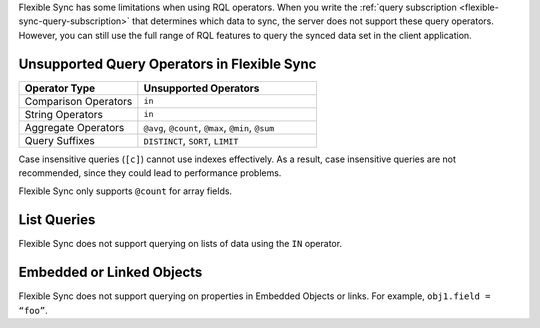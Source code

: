 Flexible Sync has some limitations when using RQL operators. When you 
write the :ref:`query subscription <flexible-sync-query-subscription>` 
that determines which data to sync, the server does not support these
query operators. However, you can still use the full range of RQL features
to query the synced data set in the client application.

Unsupported Query Operators in Flexible Sync
~~~~~~~~~~~~~~~~~~~~~~~~~~~~~~~~~~~~~~~~~~~~

.. list-table::
   :header-rows: 1
   :widths: 40 60

   * - Operator Type
     - Unsupported Operators

   * - Comparison Operators
     - ``in``

   * - String Operators
     - ``in``

   * - Aggregate Operators
     - ``@avg``, ``@count``, ``@max``, ``@min``, ``@sum``

   * - Query Suffixes
     - ``DISTINCT``, ``SORT``, ``LIMIT``

Case insensitive queries (``[c]``) cannot use indexes effectively.
As a result, case insensitive queries are not recommended, since they could lead to
performance problems.

Flexible Sync only supports ``@count`` for array fields.

List Queries
~~~~~~~~~~~~

Flexible Sync does not support querying on lists of data using the
``IN`` operator.

Embedded or Linked Objects
~~~~~~~~~~~~~~~~~~~~~~~~~~

Flexible Sync does not support querying on properties in Embedded Objects 
or links. For example, ``obj1.field = “foo”``.
